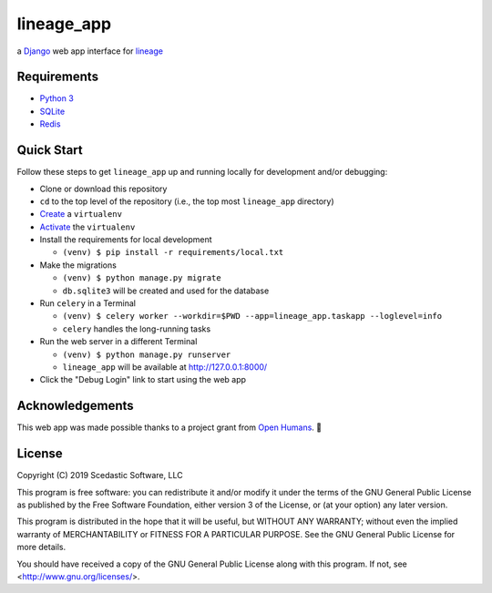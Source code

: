 lineage_app
===========

a `Django <https://www.djangoproject.com>`_ web app interface for `lineage <https://github.com/apriha/lineage>`_

Requirements
------------
- `Python 3 <https://www.python.org>`_
- `SQLite <https://www.sqlite.org/index.html>`_
- `Redis <https://redis.io>`_

Quick Start
-----------
Follow these steps to get ``lineage_app`` up and running locally for development and/or debugging:

- Clone or download this repository
- ``cd`` to the top level of the repository (i.e., the top most ``lineage_app`` directory)
- `Create <https://packaging.python.org/guides/installing-using-pip-and-virtualenv/#creating-a-virtualenv>`_ a ``virtualenv``
- `Activate <https://packaging.python.org/guides/installing-using-pip-and-virtualenv/#activating-a-virtualenv>`_ the ``virtualenv``
- Install the requirements for local development

  - ``(venv) $ pip install -r requirements/local.txt``

- Make the migrations

  - ``(venv) $ python manage.py migrate``
  - ``db.sqlite3`` will be created and used for the database

- Run ``celery`` in a Terminal

  - ``(venv) $ celery worker --workdir=$PWD --app=lineage_app.taskapp --loglevel=info``
  - ``celery`` handles the long-running tasks

- Run the web server in a different Terminal

  - ``(venv) $ python manage.py runserver``
  - ``lineage_app`` will be available at http://127.0.0.1:8000/

- Click the "Debug Login" link to start using the web app

Acknowledgements
----------------
This web app was made possible thanks to a project grant from `Open Humans <https://www.openhumans.org>`_.
🎉

License
-------
Copyright (C) 2019 Scedastic Software, LLC

This program is free software: you can redistribute it and/or modify
it under the terms of the GNU General Public License as published by
the Free Software Foundation, either version 3 of the License, or
(at your option) any later version.

This program is distributed in the hope that it will be useful,
but WITHOUT ANY WARRANTY; without even the implied warranty of
MERCHANTABILITY or FITNESS FOR A PARTICULAR PURPOSE.  See the
GNU General Public License for more details.

You should have received a copy of the GNU General Public License
along with this program.  If not, see <http://www.gnu.org/licenses/>.

